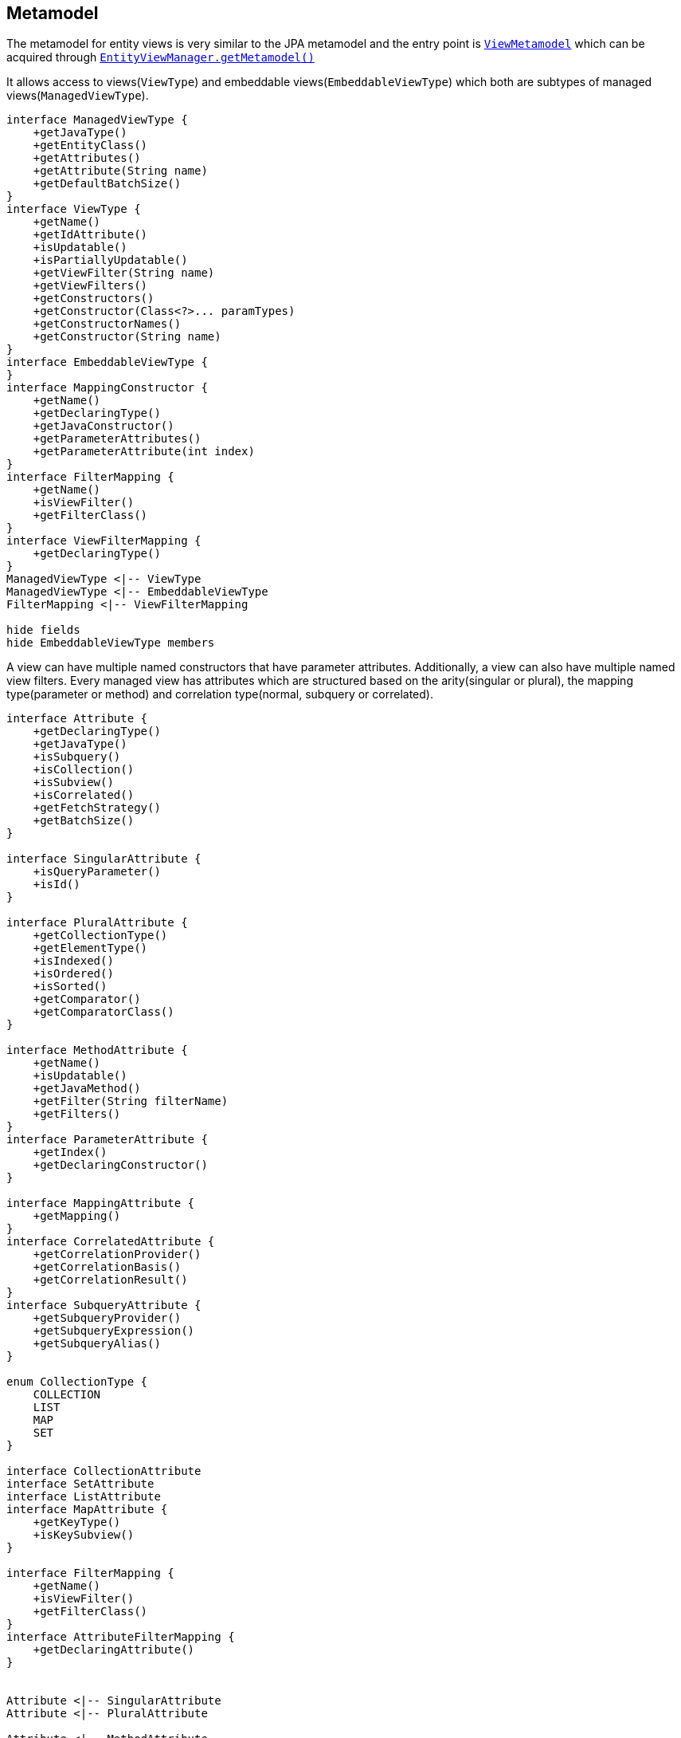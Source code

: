 == Metamodel

The metamodel for entity views is very similar to the JPA metamodel and the entry point is link:{entity_view_jdoc}/persistence/view/metamodel/ViewMetamodel.html[`ViewMetamodel`]
which can be acquired through link:{entity_view_jdoc}/persistence/view/EntityViewManager.html#getMetamodel()[`EntityViewManager.getMetamodel()`]

It allows access to views(`ViewType`) and embeddable views(`EmbeddableViewType`) which both are subtypes of managed views(`ManagedViewType`).

[plantuml, managed-view-types-diagram, alt="Managed view types class diagram", align="center", nolightbox="true"]
----
interface ManagedViewType {
    +getJavaType()
    +getEntityClass()
    +getAttributes()
    +getAttribute(String name)
    +getDefaultBatchSize()
}
interface ViewType {
    +getName()
    +getIdAttribute()
    +isUpdatable()
    +isPartiallyUpdatable()
    +getViewFilter(String name)
    +getViewFilters()
    +getConstructors()
    +getConstructor(Class<?>... paramTypes)
    +getConstructorNames()
    +getConstructor(String name)
}
interface EmbeddableViewType {
}
interface MappingConstructor {
    +getName()
    +getDeclaringType()
    +getJavaConstructor()
    +getParameterAttributes()
    +getParameterAttribute(int index)
}
interface FilterMapping {
    +getName()
    +isViewFilter()
    +getFilterClass()
}
interface ViewFilterMapping {
    +getDeclaringType()
}
ManagedViewType <|-- ViewType
ManagedViewType <|-- EmbeddableViewType
FilterMapping <|-- ViewFilterMapping

hide fields
hide EmbeddableViewType members
----

A view can have multiple named constructors that have parameter attributes. Additionally, a view can also have multiple named view filters.
Every managed view has attributes which are structured based on the arity(singular or plural), the mapping type(parameter or method) and correlation type(normal, subquery or correlated).

[plantuml, attribute-types-diagram, alt="Attribute types class diagram", align="center"]
----
interface Attribute {
    +getDeclaringType()
    +getJavaType()
    +isSubquery()
    +isCollection()
    +isSubview()
    +isCorrelated()
    +getFetchStrategy()
    +getBatchSize()
}

interface SingularAttribute {
    +isQueryParameter()
    +isId()
}

interface PluralAttribute {
    +getCollectionType()
    +getElementType()
    +isIndexed()
    +isOrdered()
    +isSorted()
    +getComparator()
    +getComparatorClass()
}

interface MethodAttribute {
    +getName()
    +isUpdatable()
    +getJavaMethod()
    +getFilter(String filterName)
    +getFilters()
}
interface ParameterAttribute {
    +getIndex()
    +getDeclaringConstructor()
}

interface MappingAttribute {
    +getMapping()
}
interface CorrelatedAttribute {
    +getCorrelationProvider()
    +getCorrelationBasis()
    +getCorrelationResult()
}
interface SubqueryAttribute {
    +getSubqueryProvider()
    +getSubqueryExpression()
    +getSubqueryAlias()
}

enum CollectionType {
    COLLECTION
    LIST
    MAP
    SET
}

interface CollectionAttribute
interface SetAttribute
interface ListAttribute
interface MapAttribute {
    +getKeyType()
    +isKeySubview()
}

interface FilterMapping {
    +getName()
    +isViewFilter()
    +getFilterClass()
}
interface AttributeFilterMapping {
    +getDeclaringAttribute()
}


Attribute <|-- SingularAttribute
Attribute <|-- PluralAttribute

Attribute <|-- MethodAttribute
Attribute <|-- ParameterAttribute

Attribute <|-- MappingAttribute
Attribute <|-- CorrelatedAttribute
SingularAttribute <|-- SubqueryAttribute

PluralAttribute <|-- ListAttribute
PluralAttribute <|-- MapAttribute
PluralAttribute <|-- CollectionAttribute
PluralAttribute <|-- SetAttribute

FilterMapping <|-- AttributeFilterMapping

hide fields
hide CollectionAttribute members
hide SetAttribute members
hide ListAttribute members
show CollectionType fields
hide CollectionType methods
----

An attribute is always either an instance of `ParameterAttribute` or `MethodAttribute` depending on whether it is defined on a constructor as parameter or as getter method.
A parameter attribute is defined by it's index and it's declaring `MappingConstructor`.
Method attributes have a name, may have multiple named attribute filters and might possibly be updatable.

A singular attribute is always an instance of `SingularAttribute` and is given if `isCollection()` returns `false`.
If it is a subquery i.e. `isSubquery()` returns `true`, it is also an instance of `SubqueryAttribute`.
If it is correlated i.e. `isCorrelated()` returns `true`, it is also an instance of `CorrelatedAttribute`.
If it is neither a subquery nor correlated, it is going to be an instance of `MappingAttribute`.

A plural attribute is always an instance of `PluralAttribute` and is given if `isCollection()` return `true`.
Since plural attributes can't be defined via a subquery mapping, it is never an instance of `SubqueryAttribute`.
If it is correlated i.e. `isCorrelated()` returns `true`, it is also an instance of `CorrelatedAttribute`, otherwise it is going to be an instance of `MappingAttribute`.
Depending on the collection type returned by `getCollectionType` a plural attribute is also an instance of

* `CollectionAttribute` if `CollectionType.COLLECTION`
* `ListAttribute` if `CollectionType.LIST`
* `SetAttribute` if `CollectionType.SET`
* `MapAttribute` if `CollectionType.MAP`